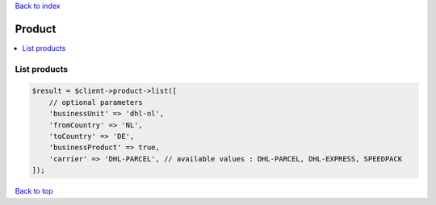 .. _top:
.. title:: Product

`Back to index <index.rst>`_

=======
Product
=======

.. contents::
    :local:


List products
`````````````

.. code-block:: php
    
    $result = $client->product->list([
        // optional parameters
        'businessUnit' => 'dhl-nl',
        'fromCountry' => 'NL',
        'toCountry' => 'DE',
        'businessProduct' => true,
        'carrier' => 'DHL-PARCEL', // available values : DHL-PARCEL, DHL-EXPRESS, SPEEDPACK
    ]);


`Back to top <#top>`_